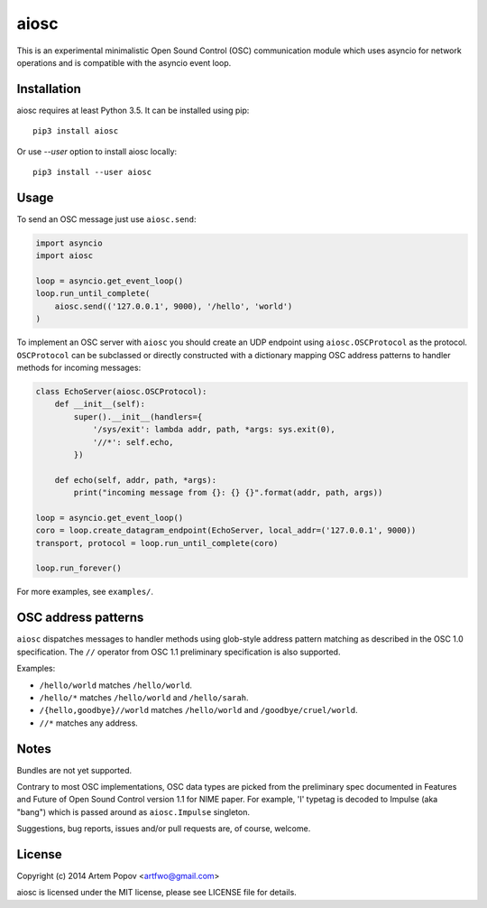 =====
aiosc
=====

This is an experimental minimalistic Open Sound Control (OSC) communication
module which uses asyncio for network operations and is compatible with the
asyncio event loop.

Installation
============

aiosc requires at least Python 3.5. It can be installed using pip::

    pip3 install aiosc

Or use `--user` option to install aiosc locally::

    pip3 install --user aiosc

Usage
=====

To send an OSC message just use ``aiosc.send``:

.. code-block:: python

    import asyncio
    import aiosc

    loop = asyncio.get_event_loop()
    loop.run_until_complete(
        aiosc.send(('127.0.0.1', 9000), '/hello', 'world')
    )

To implement an OSC server with ``aiosc`` you should create an UDP endpoint
using ``aiosc.OSCProtocol`` as the protocol. ``OSCProtocol`` can be subclassed
or directly constructed with a dictionary mapping OSC address patterns to
handler methods for incoming messages:

.. code-block:: python

    class EchoServer(aiosc.OSCProtocol):
        def __init__(self):
            super().__init__(handlers={
                '/sys/exit': lambda addr, path, *args: sys.exit(0),
                '//*': self.echo,
            })

        def echo(self, addr, path, *args):
            print("incoming message from {}: {} {}".format(addr, path, args))

    loop = asyncio.get_event_loop()
    coro = loop.create_datagram_endpoint(EchoServer, local_addr=('127.0.0.1', 9000))
    transport, protocol = loop.run_until_complete(coro)

    loop.run_forever()

For more examples, see ``examples/``.

OSC address patterns
====================

``aiosc`` dispatches messages to handler methods using glob-style address
pattern matching as described in the OSC 1.0 specification. The ``//`` operator
from OSC 1.1 preliminary specification is also supported.

Examples:

* ``/hello/world`` matches ``/hello/world``.
* ``/hello/*`` matches ``/hello/world`` and ``/hello/sarah``.
* ``/{hello,goodbye}//world`` matches ``/hello/world`` and ``/goodbye/cruel/world``.
* ``//*`` matches any address.

Notes
=====

Bundles are not yet supported.

Contrary to most OSC implementations, OSC data types are picked from the
preliminary spec documented in Features and Future of Open Sound Control
version 1.1 for NIME paper. For example, 'I' typetag is decoded to Impulse
(aka "bang") which is passed around as ``aiosc.Impulse`` singleton.

Suggestions, bug reports, issues and/or pull requests are, of course, welcome.

License
=======

Copyright (c) 2014 Artem Popov <artfwo@gmail.com>

aiosc is licensed under the MIT license, please see LICENSE file for details.
